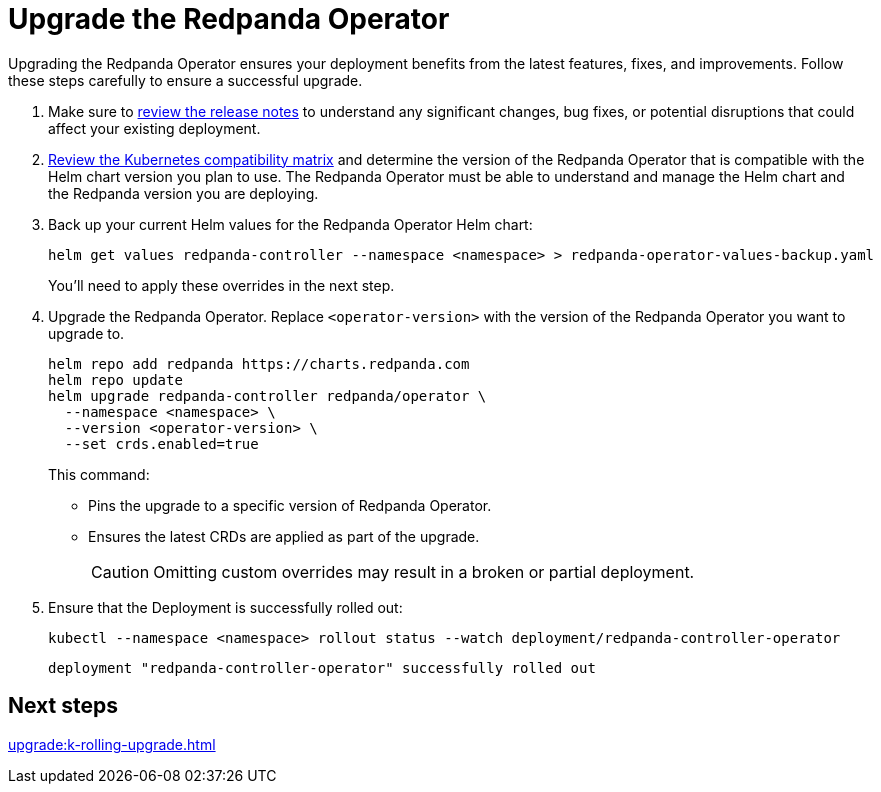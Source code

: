 = Upgrade the Redpanda Operator
:description: Upgrading the Redpanda Operator ensures your deployment benefits from the latest features, fixes, and improvements. Follow these steps carefully to ensure a successful upgrade.
// Unset this attribute so that we don't pre-fill the version in code snippets
:!latest-operator-version:

{description}

. Make sure to https://github.com/redpanda-data/redpanda-operator/releases[review the release notes^] to understand any significant changes, bug fixes, or potential disruptions that could affect your existing deployment.

. xref:upgrade:k-compatibility.adoc[Review the Kubernetes compatibility matrix] and determine the version of the Redpanda Operator that is compatible with the Helm chart version you plan to use. The Redpanda Operator must be able to understand and manage the Helm chart and the Redpanda version you are deploying.

. Back up your current Helm values for the Redpanda Operator Helm chart:
+
[source,bash]
----
helm get values redpanda-controller --namespace <namespace> > redpanda-operator-values-backup.yaml
----
+
You'll need to apply these overrides in the next step.

. Upgrade the Redpanda Operator. Replace `<operator-version>` with the version of the Redpanda Operator you want to upgrade to.
+
[,bash,subs="attributes+"]
----
helm repo add redpanda https://charts.redpanda.com
helm repo update
helm upgrade redpanda-controller redpanda/operator \
  --namespace <namespace> \
  --version <operator-version> \
  --set crds.enabled=true
----
+
This command:
+
- Pins the upgrade to a specific version of Redpanda Operator.
- Ensures the latest CRDs are applied as part of the upgrade.
+
CAUTION: Omitting custom overrides may result in a broken or partial deployment.
+


. Ensure that the Deployment is successfully rolled out:
+
```bash
kubectl --namespace <namespace> rollout status --watch deployment/redpanda-controller-operator
```
+
[.no-copy]
----
deployment "redpanda-controller-operator" successfully rolled out
----

== Next steps

xref:upgrade:k-rolling-upgrade.adoc[]
